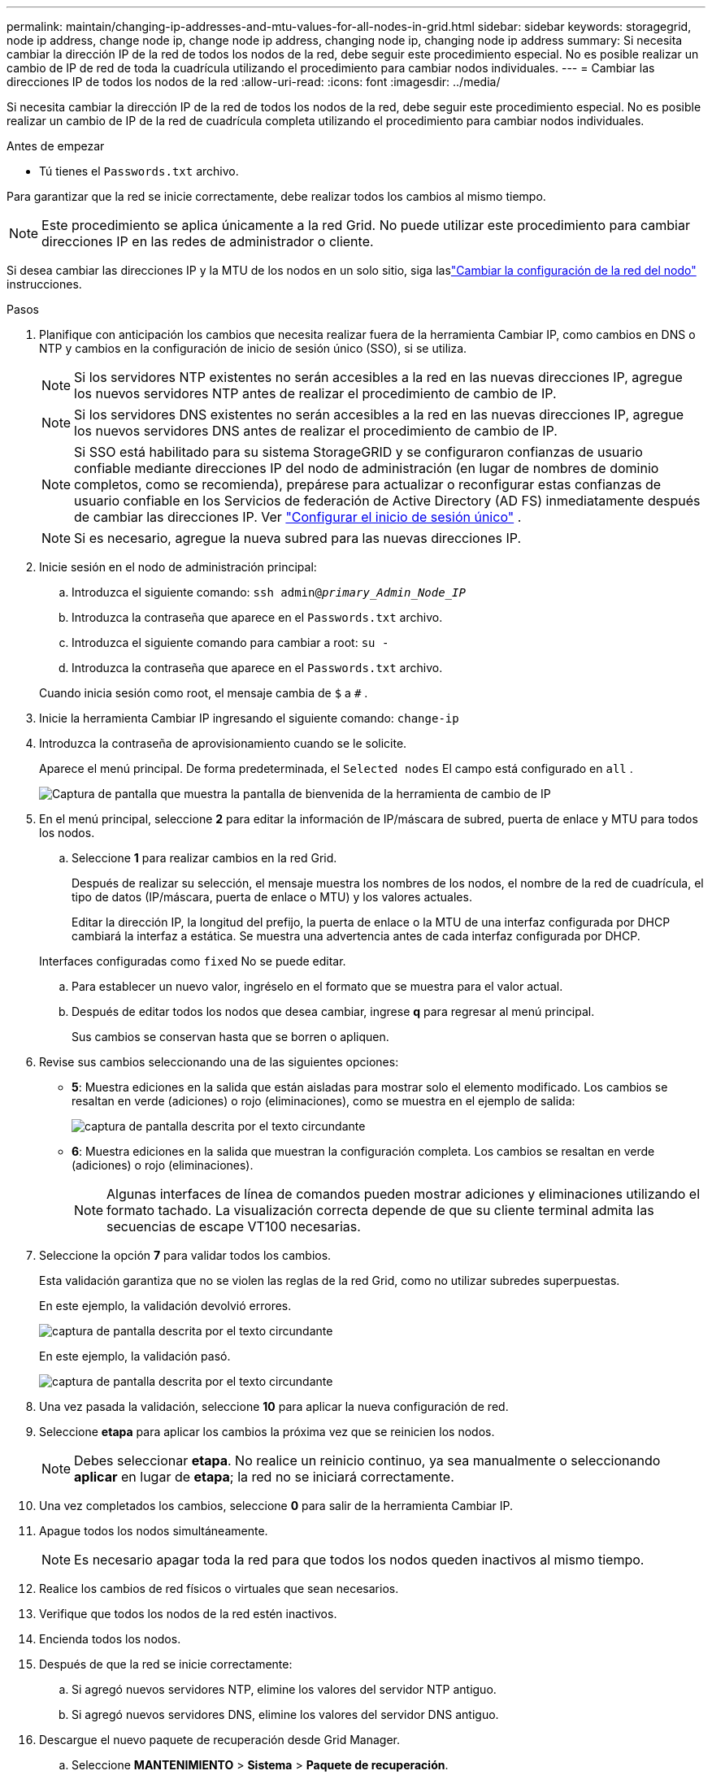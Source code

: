 ---
permalink: maintain/changing-ip-addresses-and-mtu-values-for-all-nodes-in-grid.html 
sidebar: sidebar 
keywords: storagegrid, node ip address, change node ip, change node ip address, changing node ip, changing node ip address 
summary: Si necesita cambiar la dirección IP de la red de todos los nodos de la red, debe seguir este procedimiento especial.  No es posible realizar un cambio de IP de red de toda la cuadrícula utilizando el procedimiento para cambiar nodos individuales. 
---
= Cambiar las direcciones IP de todos los nodos de la red
:allow-uri-read: 
:icons: font
:imagesdir: ../media/


[role="lead"]
Si necesita cambiar la dirección IP de la red de todos los nodos de la red, debe seguir este procedimiento especial.  No es posible realizar un cambio de IP de la red de cuadrícula completa utilizando el procedimiento para cambiar nodos individuales.

.Antes de empezar
* Tú tienes el `Passwords.txt` archivo.


Para garantizar que la red se inicie correctamente, debe realizar todos los cambios al mismo tiempo.


NOTE: Este procedimiento se aplica únicamente a la red Grid.  No puede utilizar este procedimiento para cambiar direcciones IP en las redes de administrador o cliente.

Si desea cambiar las direcciones IP y la MTU de los nodos en un solo sitio, siga laslink:changing-nodes-network-configuration.html["Cambiar la configuración de la red del nodo"] instrucciones.

.Pasos
. Planifique con anticipación los cambios que necesita realizar fuera de la herramienta Cambiar IP, como cambios en DNS o NTP y cambios en la configuración de inicio de sesión único (SSO), si se utiliza.
+

NOTE: Si los servidores NTP existentes no serán accesibles a la red en las nuevas direcciones IP, agregue los nuevos servidores NTP antes de realizar el procedimiento de cambio de IP.

+

NOTE: Si los servidores DNS existentes no serán accesibles a la red en las nuevas direcciones IP, agregue los nuevos servidores DNS antes de realizar el procedimiento de cambio de IP.

+

NOTE: Si SSO está habilitado para su sistema StorageGRID y se configuraron confianzas de usuario confiable mediante direcciones IP del nodo de administración (en lugar de nombres de dominio completos, como se recomienda), prepárese para actualizar o reconfigurar estas confianzas de usuario confiable en los Servicios de federación de Active Directory (AD FS) inmediatamente después de cambiar las direcciones IP. Ver link:../admin/configuring-sso.html["Configurar el inicio de sesión único"] .

+

NOTE: Si es necesario, agregue la nueva subred para las nuevas direcciones IP.

. Inicie sesión en el nodo de administración principal:
+
.. Introduzca el siguiente comando: `ssh admin@_primary_Admin_Node_IP_`
.. Introduzca la contraseña que aparece en el `Passwords.txt` archivo.
.. Introduzca el siguiente comando para cambiar a root: `su -`
.. Introduzca la contraseña que aparece en el `Passwords.txt` archivo.


+
Cuando inicia sesión como root, el mensaje cambia de `$` a `#` .

. Inicie la herramienta Cambiar IP ingresando el siguiente comando: `change-ip`
. Introduzca la contraseña de aprovisionamiento cuando se le solicite.
+
Aparece el menú principal.  De forma predeterminada, el `Selected nodes` El campo está configurado en `all` .

+
image::../media/change_ip_tool_main_menu.png[Captura de pantalla que muestra la pantalla de bienvenida de la herramienta de cambio de IP]

. En el menú principal, seleccione *2* para editar la información de IP/máscara de subred, puerta de enlace y MTU para todos los nodos.
+
.. Seleccione *1* para realizar cambios en la red Grid.
+
Después de realizar su selección, el mensaje muestra los nombres de los nodos, el nombre de la red de cuadrícula, el tipo de datos (IP/máscara, puerta de enlace o MTU) y los valores actuales.

+
Editar la dirección IP, la longitud del prefijo, la puerta de enlace o la MTU de una interfaz configurada por DHCP cambiará la interfaz a estática.  Se muestra una advertencia antes de cada interfaz configurada por DHCP.

+
Interfaces configuradas como `fixed` No se puede editar.

.. Para establecer un nuevo valor, ingréselo en el formato que se muestra para el valor actual.
.. Después de editar todos los nodos que desea cambiar, ingrese *q* para regresar al menú principal.
+
Sus cambios se conservan hasta que se borren o apliquen.



. Revise sus cambios seleccionando una de las siguientes opciones:
+
** *5*: Muestra ediciones en la salida que están aisladas para mostrar solo el elemento modificado.  Los cambios se resaltan en verde (adiciones) o rojo (eliminaciones), como se muestra en el ejemplo de salida:
+
image::../media/change_ip_tool_edit_ip_mask_sample_output.png[captura de pantalla descrita por el texto circundante]

** *6*: Muestra ediciones en la salida que muestran la configuración completa.  Los cambios se resaltan en verde (adiciones) o rojo (eliminaciones).
+

NOTE: Algunas interfaces de línea de comandos pueden mostrar adiciones y eliminaciones utilizando el formato tachado.  La visualización correcta depende de que su cliente terminal admita las secuencias de escape VT100 necesarias.



. Seleccione la opción *7* para validar todos los cambios.
+
Esta validación garantiza que no se violen las reglas de la red Grid, como no utilizar subredes superpuestas.

+
En este ejemplo, la validación devolvió errores.

+
image::../media/change_ip_tool_validate_sample_error_messages.gif[captura de pantalla descrita por el texto circundante]

+
En este ejemplo, la validación pasó.

+
image::../media/change_ip_tool_validate_sample_passed_messages.gif[captura de pantalla descrita por el texto circundante]

. Una vez pasada la validación, seleccione *10* para aplicar la nueva configuración de red.
. Seleccione *etapa* para aplicar los cambios la próxima vez que se reinicien los nodos.
+

NOTE: Debes seleccionar *etapa*.  No realice un reinicio continuo, ya sea manualmente o seleccionando *aplicar* en lugar de *etapa*; la red no se iniciará correctamente.

. Una vez completados los cambios, seleccione *0* para salir de la herramienta Cambiar IP.
. Apague todos los nodos simultáneamente.
+

NOTE: Es necesario apagar toda la red para que todos los nodos queden inactivos al mismo tiempo.

. Realice los cambios de red físicos o virtuales que sean necesarios.
. Verifique que todos los nodos de la red estén inactivos.
. Encienda todos los nodos.
. Después de que la red se inicie correctamente:
+
.. Si agregó nuevos servidores NTP, elimine los valores del servidor NTP antiguo.
.. Si agregó nuevos servidores DNS, elimine los valores del servidor DNS antiguo.


. Descargue el nuevo paquete de recuperación desde Grid Manager.
+
.. Seleccione *MANTENIMIENTO* > *Sistema* > *Paquete de recuperación*.
.. Introduzca la contraseña de aprovisionamiento.




.Información relacionada
* link:adding-to-or-changing-subnet-lists-on-grid-network.html["Agregar o cambiar listas de subredes en Grid Network"]
* link:shutting-down-grid-node.html["Apagar el nodo de la red"]

